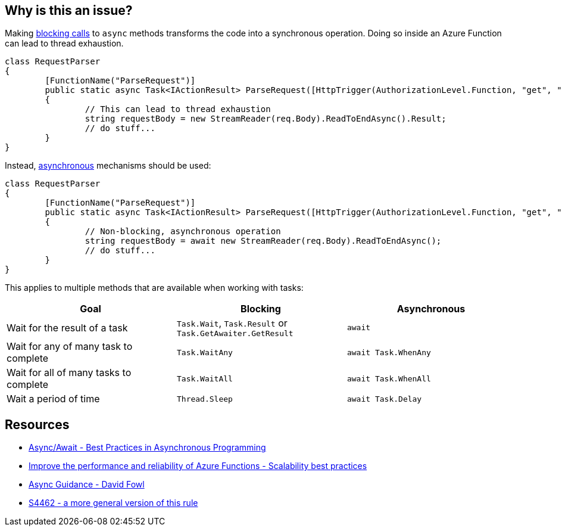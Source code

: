 == Why is this an issue?

Making https://en.wikipedia.org/wiki/Blocking_(computing)[blocking calls] to `async` methods transforms the code into a synchronous operation. Doing so inside an Azure Function can lead to thread exhaustion.

[source,csharp,diff-id=1,diff-type=noncompliant]
----
class RequestParser
{
	[FunctionName("ParseRequest")]
	public static async Task<IActionResult> ParseRequest([HttpTrigger(AuthorizationLevel.Function, "get", "post", Route = null)] HttpRequest req)
	{
		// This can lead to thread exhaustion
		string requestBody = new StreamReader(req.Body).ReadToEndAsync().Result;
		// do stuff...
	}
}
----

Instead, https://learn.microsoft.com/en-us/dotnet/csharp/asynchronous-programming/[asynchronous] mechanisms should be used:

[source,csharp, diff-id=1,diff-type=compliant]
----
class RequestParser
{
	[FunctionName("ParseRequest")]
	public static async Task<IActionResult> ParseRequest([HttpTrigger(AuthorizationLevel.Function, "get", "post", Route = null)] HttpRequest req)
	{
		// Non-blocking, asynchronous operation
		string requestBody = await new StreamReader(req.Body).ReadToEndAsync();
		// do stuff...
	}
}
----

This applies to multiple methods that are available when working with tasks:

[frame=all]
[cols="^1,^1,^1"]
|===
|Goal | Blocking | Asynchronous

|Wait for the result of a task|``++Task.Wait++``, ``++Task.Result++`` or ``++Task.GetAwaiter.GetResult++``|``++await++``
|Wait for any of many task to complete|``++Task.WaitAny++``|``++await Task.WhenAny++``
|Wait for all of many tasks to complete|``++Task.WaitAll++``|``++await Task.WhenAll++``
|Wait a period of time|``++Thread.Sleep++``|``++await Task.Delay++``
|===

== Resources

* https://msdn.microsoft.com/en-us/magazine/jj991977.aspx[Async/Await - Best Practices in Asynchronous Programming]
* https://docs.microsoft.com/en-us/azure/azure-functions/performance-reliability#use-async-code-but-avoid-blocking-calls[Improve the performance and reliability of Azure Functions - Scalability best practices]
* https://github.com/davidfowl/AspNetCoreDiagnosticScenarios/blob/master/AsyncGuidance.md[Async Guidance - David Fowl]
* https://rules.sonarsource.com/csharp/RSPEC-4462[S4462 - a more general version of this rule]

ifdef::env-github,rspecator-view[]

'''
== Implementation Specification
(visible only on this page)

The implementation should be common with S4462. When implementing, should make sure S4462 will ignore Azure Functions.
